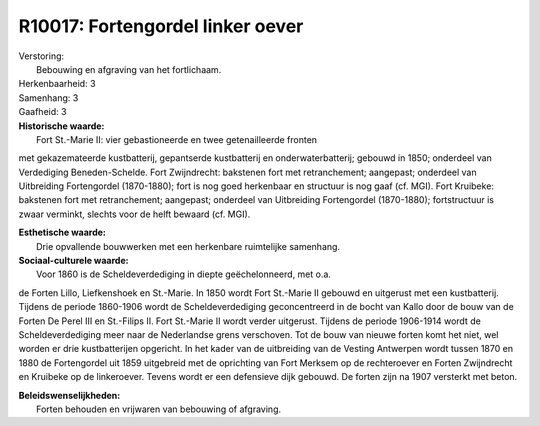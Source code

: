 R10017: Fortengordel linker oever
=================================

| Verstoring:
|  Bebouwing en afgraving van het fortlichaam.

| Herkenbaarheid: 3

| Samenhang: 3

| Gaafheid: 3

| **Historische waarde:**
|  Fort St.-Marie II: vier gebastioneerde en twee getenailleerde fronten
met gekazemateerde kustbatterij, gepantserde kustbatterij en
onderwaterbatterij; gebouwd in 1850; onderdeel van Verdediging
Beneden-Schelde. Fort Zwijndrecht: bakstenen fort met retranchement;
aangepast; onderdeel van Uitbreiding Fortengordel (1870-1880); fort is
nog goed herkenbaar en structuur is nog gaaf (cf. MGI). Fort Kruibeke:
bakstenen fort met retranchement; aangepast; onderdeel van Uitbreiding
Fortengordel (1870-1880); fortstructuur is zwaar verminkt, slechts voor
de helft bewaard (cf. MGI).

| **Esthetische waarde:**
|  Drie opvallende bouwwerken met een herkenbare ruimtelijke samenhang.

| **Sociaal-culturele waarde:**
|  Voor 1860 is de Scheldeverdediging in diepte geëchelonneerd, met o.a.
de Forten Lillo, Liefkenshoek en St.-Marie. In 1850 wordt Fort St.-Marie
II gebouwd en uitgerust met een kustbatterij. Tijdens de periode
1860-1906 wordt de Scheldeverdediging geconcentreerd in de bocht van
Kallo door de bouw van de Forten De Perel III en St.-Filips II. Fort
St.-Marie II wordt verder uitgerust. Tijdens de periode 1906-1914 wordt
de Scheldeverdediging meer naar de Nederlandse grens verschoven. Tot de
bouw van nieuwe forten komt het niet, wel worden er drie kustbatterijen
opgericht. In het kader van de uitbreiding van de Vesting Antwerpen
wordt tussen 1870 en 1880 de Fortengordel uit 1859 uitgebreid met de
oprichting van Fort Merksem op de rechteroever en Forten Zwijndrecht en
Kruibeke op de linkeroever. Tevens wordt er een defensieve dijk gebouwd.
De forten zijn na 1907 versterkt met beton.



| **Beleidswenselijkheden:**
|  Forten behouden en vrijwaren van bebouwing of afgraving.
